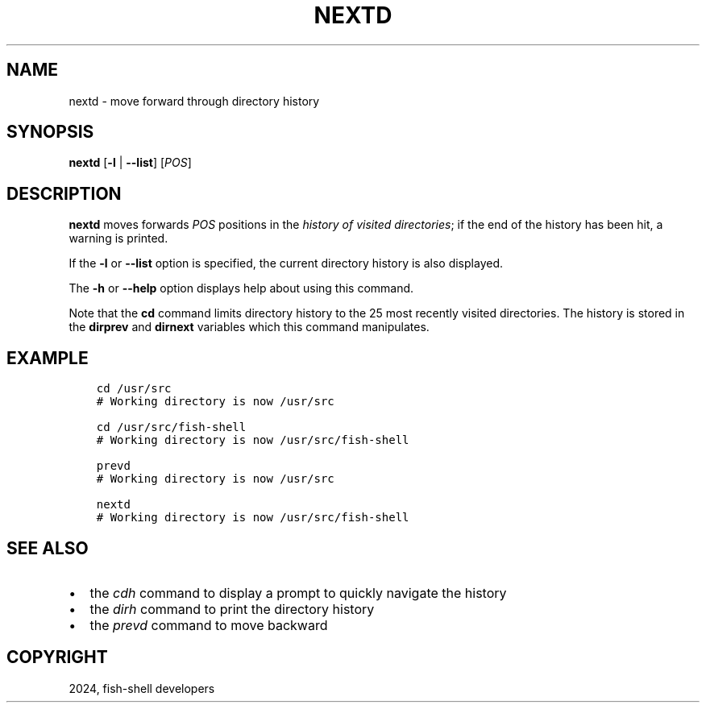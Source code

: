 .\" Man page generated from reStructuredText.
.
.
.nr rst2man-indent-level 0
.
.de1 rstReportMargin
\\$1 \\n[an-margin]
level \\n[rst2man-indent-level]
level margin: \\n[rst2man-indent\\n[rst2man-indent-level]]
-
\\n[rst2man-indent0]
\\n[rst2man-indent1]
\\n[rst2man-indent2]
..
.de1 INDENT
.\" .rstReportMargin pre:
. RS \\$1
. nr rst2man-indent\\n[rst2man-indent-level] \\n[an-margin]
. nr rst2man-indent-level +1
.\" .rstReportMargin post:
..
.de UNINDENT
. RE
.\" indent \\n[an-margin]
.\" old: \\n[rst2man-indent\\n[rst2man-indent-level]]
.nr rst2man-indent-level -1
.\" new: \\n[rst2man-indent\\n[rst2man-indent-level]]
.in \\n[rst2man-indent\\n[rst2man-indent-level]]u
..
.TH "NEXTD" "1" "Apr 14, 2024" "3.7" "fish-shell"
.SH NAME
nextd \- move forward through directory history
.SH SYNOPSIS
.nf
\fBnextd\fP [\fB\-l\fP | \fB\-\-list\fP] [\fIPOS\fP]
.fi
.sp
.SH DESCRIPTION
.sp
\fBnextd\fP moves forwards \fIPOS\fP positions in the \fI\%history of visited directories\fP; if the end of the history has been hit, a warning is printed.
.sp
If the \fB\-l\fP or \fB\-\-list\fP option is specified, the current directory history is also displayed.
.sp
The \fB\-h\fP or \fB\-\-help\fP option displays help about using this command.
.sp
Note that the \fBcd\fP command limits directory history to the 25 most recently visited directories. The history is stored in the \fBdirprev\fP and \fBdirnext\fP variables which this command manipulates.
.SH EXAMPLE
.INDENT 0.0
.INDENT 3.5
.sp
.nf
.ft C
cd /usr/src
# Working directory is now /usr/src

cd /usr/src/fish\-shell
# Working directory is now /usr/src/fish\-shell

prevd
# Working directory is now /usr/src

nextd
# Working directory is now /usr/src/fish\-shell
.ft P
.fi
.UNINDENT
.UNINDENT
.SH SEE ALSO
.INDENT 0.0
.IP \(bu 2
the \fI\%cdh\fP command to display a prompt to quickly navigate the history
.IP \(bu 2
the \fI\%dirh\fP command to print the directory history
.IP \(bu 2
the \fI\%prevd\fP command to move backward
.UNINDENT
.SH COPYRIGHT
2024, fish-shell developers
.\" Generated by docutils manpage writer.
.
